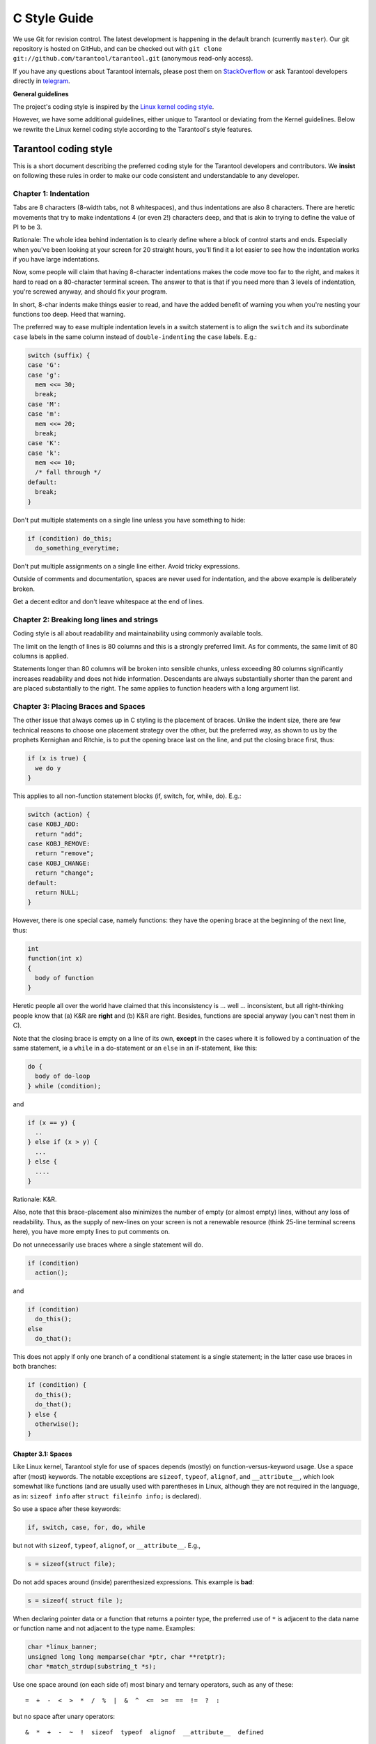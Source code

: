 ================================================================================
                                C Style Guide
================================================================================

We use Git for revision control. The latest development is happening in the
default branch (currently ``master``). Our git repository is hosted on GitHub,
and can be checked out with ``git clone git://github.com/tarantool/tarantool.git``
(anonymous read-only access).

If you have any questions about Tarantool internals, please post them on
`StackOverflow <https://stackoverflow.com/questions/tagged/tarantool>`_ or
ask Tarantool developers directly in `telegram <http://telegram.me/tarantool>`_.

**General guidelines**

The project's coding style is inspired by the `Linux kernel coding style
<https://www.kernel.org/doc/html/v4.10/process/coding-style.html>`_.

However, we have some additional guidelines, either unique to Tarantool or
deviating from the Kernel guidelines. Below we rewrite the Linux kernel
coding style according to the Tarantool's style features.

--------------------------------------------------------------------------------
                           Tarantool coding style
--------------------------------------------------------------------------------

This is a short document describing the preferred coding style for the
Tarantool developers and contributors. We **insist** on following these rules
in order to make our code consistent and understandable to any developer.

~~~~~~~~~~~~~~~~~~~~~~~~~~~~~~~~~~~~~~~~~~~~~~~~~~~~~~~~~~~~~~~~~~~~~~~~~~~~~~~~
Chapter 1: Indentation
~~~~~~~~~~~~~~~~~~~~~~~~~~~~~~~~~~~~~~~~~~~~~~~~~~~~~~~~~~~~~~~~~~~~~~~~~~~~~~~~

Tabs are 8 characters (8-width tabs, not 8 whitespaces), and thus indentations
are also 8 characters. There are heretic movements that try to make indentations
4 (or even 2!) characters deep, and that is akin to trying to define the
value of PI to be 3.

Rationale: The whole idea behind indentation is to clearly define where
a block of control starts and ends. Especially when you've been looking
at your screen for 20 straight hours, you'll find it a lot easier to see
how the indentation works if you have large indentations.

Now, some people will claim that having 8-character indentations makes
the code move too far to the right, and makes it hard to read on a
80-character terminal screen. The answer to that is that if you need
more than 3 levels of indentation, you're screwed anyway, and should fix
your program.

In short, 8-char indents make things easier to read, and have the added
benefit of warning you when you're nesting your functions too deep.
Heed that warning.

The preferred way to ease multiple indentation levels in a switch statement is
to align the ``switch`` and its subordinate ``case`` labels in the same column
instead of ``double-indenting`` the ``case`` labels. E.g.:

..  code-block:: c

    switch (suffix) {
    case 'G':
    case 'g':
      mem <<= 30;
      break;
    case 'M':
    case 'm':
      mem <<= 20;
      break;
    case 'K':
    case 'k':
      mem <<= 10;
      /* fall through */
    default:
      break;
    }

Don't put multiple statements on a single line unless you have
something to hide:

..  code-block:: c

    if (condition) do_this;
      do_something_everytime;

Don't put multiple assignments on a single line either. Avoid tricky expressions.

Outside of comments and documentation, spaces are never
used for indentation, and the above example is deliberately broken.

Get a decent editor and don't leave whitespace at the end of lines.

~~~~~~~~~~~~~~~~~~~~~~~~~~~~~~~~~~~~~~~~~~~~~~~~~~~~~~~~~~~~~~~~~~~~~~~~~~~~~~~~
Chapter 2: Breaking long lines and strings
~~~~~~~~~~~~~~~~~~~~~~~~~~~~~~~~~~~~~~~~~~~~~~~~~~~~~~~~~~~~~~~~~~~~~~~~~~~~~~~~

Coding style is all about readability and maintainability using commonly
available tools.

The limit on the length of lines is 80 columns and this is a strongly
preferred limit. As for comments, the same limit of 80 columns is applied.

Statements longer than 80 columns will be broken into sensible chunks, unless
exceeding 80 columns significantly increases readability and does not hide
information. Descendants are always substantially shorter than the parent and
are placed substantially to the right. The same applies to function headers
with a long argument list.

~~~~~~~~~~~~~~~~~~~~~~~~~~~~~~~~~~~~~~~~~~~~~~~~~~~~~~~~~~~~~~~~~~~~~~~~~~~~~~~~
Chapter 3: Placing Braces and Spaces
~~~~~~~~~~~~~~~~~~~~~~~~~~~~~~~~~~~~~~~~~~~~~~~~~~~~~~~~~~~~~~~~~~~~~~~~~~~~~~~~

The other issue that always comes up in C styling is the placement of
braces. Unlike the indent size, there are few technical reasons to
choose one placement strategy over the other, but the preferred way, as
shown to us by the prophets Kernighan and Ritchie, is to put the opening
brace last on the line, and put the closing brace first, thus:

..  code-block:: c

    if (x is true) {
      we do y
    }

This applies to all non-function statement blocks (if, switch, for,
while, do). E.g.:

..  code-block:: c

    switch (action) {
    case KOBJ_ADD:
      return "add";
    case KOBJ_REMOVE:
      return "remove";
    case KOBJ_CHANGE:
      return "change";
    default:
      return NULL;
    }

However, there is one special case, namely functions: they have the
opening brace at the beginning of the next line, thus:

..  code-block:: c

    int
    function(int x)
    {
      body of function
    }

Heretic people all over the world have claimed that this inconsistency
is ... well ... inconsistent, but all right-thinking people know that
(a) K&R are **right** and (b) K&R are right. Besides, functions are
special anyway (you can't nest them in C).

Note that the closing brace is empty on a line of its own, **except** in
the cases where it is followed by a continuation of the same statement,
ie a ``while`` in a do-statement or an ``else`` in an if-statement, like
this:

..  code-block:: c

    do {
      body of do-loop
    } while (condition);

and

..  code-block:: c

    if (x == y) {
      ..
    } else if (x > y) {
      ...
    } else {
      ....
    }

Rationale: K&R.

Also, note that this brace-placement also minimizes the number of empty
(or almost empty) lines, without any loss of readability. Thus, as the
supply of new-lines on your screen is not a renewable resource (think
25-line terminal screens here), you have more empty lines to put
comments on.

Do not unnecessarily use braces where a single statement will do.

..  code-block:: c

    if (condition)
      action();

and

..  code-block:: c

    if (condition)
      do_this();
    else
      do_that();

This does not apply if only one branch of a conditional statement is a single
statement; in the latter case use braces in both branches:

..  code-block:: c

    if (condition) {
      do_this();
      do_that();
    } else {
      otherwise();
    }

********************************************************************************
Chapter 3.1: Spaces
********************************************************************************

Like Linux kernel, Tarantool style for use of spaces depends (mostly) on
function-versus-keyword usage. Use a space after (most) keywords. The
notable exceptions are ``sizeof``, ``typeof``, ``alignof``, and ``__attribute__``,
which look somewhat like functions (and are usually used with parentheses in Linux,
although they are not required in the language, as in: ``sizeof info`` after
``struct fileinfo info;`` is declared).

So use a space after these keywords:

..  code-block:: c

    if, switch, case, for, do, while

but not with ``sizeof``, ``typeof``, ``alignof``, or ``__attribute__``. E.g.,

..  code-block:: c

    s = sizeof(struct file);

Do not add spaces around (inside) parenthesized expressions. This example is
**bad**:

..  code-block:: c

    s = sizeof( struct file );

When declaring pointer data or a function that returns a pointer type, the
preferred use of ``*`` is adjacent to the data name or function name and not
adjacent to the type name. Examples:

..  code-block:: c

    char *linux_banner;
    unsigned long long memparse(char *ptr, char **retptr);
    char *match_strdup(substring_t *s);

Use one space around (on each side of) most binary and ternary operators,
such as any of these::

    =  +  -  <  >  *  /  %  |  &  ^  <=  >=  ==  !=  ?  :

but no space after unary operators::

    &  *  +  -  ~  !  sizeof  typeof  alignof  __attribute__  defined

no space before the postfix increment & decrement unary operators::

    ++  --

no space after the prefix increment & decrement unary operators::

    ++  --

and no space around the ``.`` and ``->`` structure member operators.

Do not split a cast operator from its argument with a whitespace,
e.g. ``(ssize_t)inj->iparam``.

Do not leave trailing whitespace at the ends of lines. Some editors with
``smart`` indentation will insert whitespace at the beginning of new lines as
appropriate, so you can start typing the next line of code right away.
However, some such editors do not remove the whitespace if you end up not
putting a line of code there, such as if you leave a blank line. As a result,
you end up with lines containing trailing whitespace.

Git will warn you about patches that introduce trailing whitespace, and can
optionally strip the trailing whitespace for you; however, if applying a series
of patches, this may make later patches in the series fail by changing their
context lines.

~~~~~~~~~~~~~~~~~~~~~~~~~~~~~~~~~~~~~~~~~~~~~~~~~~~~~~~~~~~~~~~~~~~~~~~~~~~~~~~~
Chapter 4: Naming
~~~~~~~~~~~~~~~~~~~~~~~~~~~~~~~~~~~~~~~~~~~~~~~~~~~~~~~~~~~~~~~~~~~~~~~~~~~~~~~~

C is a Spartan language, and so should your naming be. Unlike Modula-2
and Pascal programmers, C programmers do not use cute names like
ThisVariableIsATemporaryCounter. A C programmer would call that
variable ``tmp``, which is much easier to write, and not the least more
difficult to understand.

HOWEVER, while mixed-case names are frowned upon, descriptive names for
global variables are a must. To call a global function ``foo`` is a
shooting offense.

GLOBAL variables (to be used only if you **really** need them) need to
have descriptive names, as do global functions. If you have a function
that counts the number of active users, you should call that
``count_active_users()`` or similar, you should **not** call it ``cntusr()``.

Encoding the type of a function into the name (so-called Hungarian
notation) is brain damaged - the compiler knows the types anyway and can
check those, and it only confuses the programmer. No wonder MicroSoft
makes buggy programs.

LOCAL variable names should be short, and to the point. If you have
some random integer loop counter, it should probably be called ``i``.
Calling it ``loop_counter`` is non-productive, if there is no chance of it
being mis-understood. Similarly, ``tmp`` can be just about any type of
variable that is used to hold a temporary value.

If you are afraid to mix up your local variable names, you have another
problem, which is called the function-growth-hormone-imbalance syndrome.
See chapter 6 (Functions).

For function naming we have a convention is to use:

*    ``new``/``delete`` for functions which
     allocate + initialize and destroy + deallocate an object,
*    ``create``/``destroy`` for functions which initialize/destroy an object
     but do not handle memory management,
*    ``init``/``free`` for functions which initialize/destroy libraries and subsystems.

~~~~~~~~~~~~~~~~~~~~~~~~~~~~~~~~~~~~~~~~~~~~~~~~~~~~~~~~~~~~~~~~~~~~~~~~~~~~~~~~
Chapter 5: Typedefs
~~~~~~~~~~~~~~~~~~~~~~~~~~~~~~~~~~~~~~~~~~~~~~~~~~~~~~~~~~~~~~~~~~~~~~~~~~~~~~~~

Please don't use things like ``vps_t``.
It's a **mistake** to use typedef for structures and pointers. When you see a

..  code-block:: c

    vps_t a;

in the source, what does it mean?
In contrast, if it says

..  code-block:: c

    struct virtual_container *a;

you can actually tell what ``a`` is.

Lots of people think that typedefs ``help readability``. Not so. They are
useful only for:

#.  Totally opaque objects (where the typedef is actively used to **hide**
    what the object is).

    Example: ``pte_t`` etc. opaque objects that you can only access using
    the proper accessor functions.

    ..  note::

        Opaqueness and ``accessor functions`` are not good in themselves.
        The reason we have them for things like pte_t etc. is that there
        really is absolutely **zero** portably accessible information there.

#.  Clear integer types, where the abstraction **helps** avoid confusion
    whether it is ``int`` or ``long``.

    u8/u16/u32 are perfectly fine typedefs, although they fit into
    point 4 better than here.

    ..  note::

        Again - there needs to be a **reason** for this. If something is
        ``unsigned long``, then there's no reason to do
        typedef unsigned long myflags_t;

    but if there is a clear reason for why it under certain circumstances
    might be an ``unsigned int`` and under other configurations might be
    ``unsigned long``, then by all means go ahead and use a typedef.

#.  When you use sparse to literally create a **new** type for
    type-checking.

#.  New types which are identical to standard C99 types, in certain
    exceptional circumstances.

    Although it would only take a short amount of time for the eyes and
    brain to become accustomed to the standard types like ``uint32_t``,
    some people object to their use anyway.

    When editing existing code which already uses one or the other set
    of types, you should conform to the existing choices in that code.

Maybe there are other cases too, but the rule should basically be to NEVER
EVER use a typedef unless you can clearly match one of those rules.

In general, a pointer, or a struct that has elements that can reasonably
be directly accessed should **never** be a typedef.

~~~~~~~~~~~~~~~~~~~~~~~~~~~~~~~~~~~~~~~~~~~~~~~~~~~~~~~~~~~~~~~~~~~~~~~~~~~~~~~~
Chapter 6: Functions
~~~~~~~~~~~~~~~~~~~~~~~~~~~~~~~~~~~~~~~~~~~~~~~~~~~~~~~~~~~~~~~~~~~~~~~~~~~~~~~~

Functions should be short and sweet, and do just one thing. They should
fit on one or two screenfuls of text (the ISO/ANSI screen size is 80x24,
as we all know), and do one thing and do that well.

The maximum length of a function is inversely proportional to the
complexity and indentation level of that function. So, if you have a
conceptually simple function that is just one long (but simple)
case-statement, where you have to do lots of small things for a lot of
different cases, it's OK to have a longer function.

However, if you have a complex function, and you suspect that a
less-than-gifted first-year high-school student might not even
understand what the function is all about, you should adhere to the
maximum limits all the more closely. Use helper functions with
descriptive names (you can ask the compiler to in-line them if you think
it's performance-critical, and it will probably do a better job of it
than you would have done).

Another measure of the function is the number of local variables. They
shouldn't exceed 5-10, or you're doing something wrong. Re-think the
function, and split it into smaller pieces. A human brain can
generally easily keep track of about 7 different things, anything more
and it gets confused. You know you're brilliant, but maybe you'd like
to understand what you did 2 weeks from now.

In function prototypes, include parameter names with their data types.
Although this is not required by the C language, it is preferred in Tarantool
because it is a simple way to add valuable information for the reader.

Note that we place the function return type on the line before the name and signature.

~~~~~~~~~~~~~~~~~~~~~~~~~~~~~~~~~~~~~~~~~~~~~~~~~~~~~~~~~~~~~~~~~~~~~~~~~~~~~~~~
Chapter 7: Centralized exiting of functions
~~~~~~~~~~~~~~~~~~~~~~~~~~~~~~~~~~~~~~~~~~~~~~~~~~~~~~~~~~~~~~~~~~~~~~~~~~~~~~~~

Albeit deprecated by some people, the equivalent of the goto statement is
used frequently by compilers in form of the unconditional jump instruction.

The goto statement comes in handy when a function exits from multiple
locations and some common work such as cleanup has to be done. If there is no
cleanup needed then just return directly.

Choose label names which say what the goto does or why the goto exists. An
example of a good name could be ``out_free_buffer:`` if the goto frees ``buffer``.
Avoid using GW-BASIC names like ``err1:`` and ``err2:``, as you would have to
renumber them if you ever add or remove exit paths, and they make correctness
difficult to verify anyway.

The rationale for using gotos is:

- unconditional statements are easier to understand and follow
- nesting is reduced
- errors by not updating individual exit points when making
  modifications are prevented
- saves the compiler work to optimize redundant code away ;)

..  code-block:: c

    int
    fun(int a)
    {
      int result = 0;
      char *buffer;

      buffer = kmalloc(SIZE, GFP_KERNEL);
      if (!buffer)
        return -ENOMEM;

      if (condition1) {
        while (loop1) {
          ...
        }
        result = 1;
        goto out_free_buffer;
      }
      ...
    out_free_buffer:
      kfree(buffer);
      return result;
    }

A common type of bug to be aware of is ``one err bugs`` which look like this:

..  code-block:: c

    err:
      kfree(foo->bar);
      kfree(foo);
      return ret;

The bug in this code is that on some exit paths ``foo`` is NULL. Normally the
fix for this is to split it up into two error labels ``err_free_bar:`` and
``err_free_foo:``:

..  code-block:: c

    err_free_bar:
     kfree(foo->bar);
    err_free_foo:
     kfree(foo);
     return ret;

Ideally you should simulate errors to test all exit paths.

~~~~~~~~~~~~~~~~~~~~~~~~~~~~~~~~~~~~~~~~~~~~~~~~~~~~~~~~~~~~~~~~~~~~~~~~~~~~~~~~
Chapter 8: Commenting
~~~~~~~~~~~~~~~~~~~~~~~~~~~~~~~~~~~~~~~~~~~~~~~~~~~~~~~~~~~~~~~~~~~~~~~~~~~~~~~~

Comments are good, but there is also a danger of over-commenting. NEVER
try to explain HOW your code works in a comment: it's much better to
write the code so that the **working** is obvious, and it's a waste of
time to explain badly written code.

Generally, you want your comments to tell WHAT your code does, not HOW.
Also, try to avoid putting comments inside a function body: if the
function is so complex that you need to separately comment parts of it,
you should probably go back to chapter 6 for a while. You can make
small comments to note or warn about something particularly clever (or
ugly), but try to avoid excess. Instead, put the comments at the head
of the function, telling people what it does, and possibly WHY it does
it.

When commenting the Tarantool C API functions, please use Doxygen comment format,
Javadoc flavor, i.e. `@tag` rather than `\\tag`.
The main tags in use are ``@param``, ``@retval``, ``@return``, ``@see``,
``@note`` and ``@todo``.

Every function, except perhaps a very short and obvious one, should have a
comment. A sample function comment may look like below:

..  code-block:: c

    /**
     * Write all data to a descriptor.
     *
     * This function is equivalent to 'write', except it would ensure
     * that all data is written to the file unless a non-ignorable
     * error occurs.
     *
     * @retval 0  Success
     * @retval 1 An error occurred (not EINTR)
     */
    static int
    write_all(int fd, void *data, size_t len);

It's also important to comment data types, whether they are basic types or
derived ones. To this end, use just one data declaration per line (no commas
for multiple data declarations). This leaves you room for a small comment on
each item, explaining its use.

Public structures and important structure members should be commented as well.

In C comments out of functions and inside of functions should be different in
how they are started. Everything else is wrong. Below are correct examples.
``/**`` comes for documentation comments, ``/*`` for local not documented comments.
However the difference is vague already, so the rule is simple:
out of function use ``/**``, inside use ``/*``.

..  code-block:: c

    /**
     * Out of function comment, option 1.
     */

    /** Out of function comment, option 2. */

    int
    function()
    {
        /* Comment inside function, option 1. */

        /*
         * Comment inside function, option 2.
         */
    }

If a function has declaration and implementation separated, the function comment
should be for the declaration. Usually in the header file. Don't duplicate the
comment.

A comment and the function signature should be synchronized. Double-check if the
parameter names are the same as used in the comment, and mean the same.
Especially when you change one of them - ensure you changed the other.

~~~~~~~~~~~~~~~~~~~~~~~~~~~~~~~~~~~~~~~~~~~~~~~~~~~~~~~~~~~~~~~~~~~~~~~~~~~~~~~~
Chapter 9: Macros, Enums and RTL
~~~~~~~~~~~~~~~~~~~~~~~~~~~~~~~~~~~~~~~~~~~~~~~~~~~~~~~~~~~~~~~~~~~~~~~~~~~~~~~~

Names of macros defining constants and labels in enums are capitalized.

..  code-block:: c

    #define CONSTANT 0x12345

Enums are preferred when defining several related constants.

CAPITALIZED macro names are appreciated but macros resembling functions
may be named in lower case.

Generally, inline functions are preferable to macros resembling functions.

Macros with multiple statements should be enclosed in a do - while block:

..  code-block:: c

    #define macrofun(a, b, c)       \
      do {                          \
        if (a == 5)                 \
          do_this(b, c);            \
      } while (0)

Things to avoid when using macros:

1)  macros that affect control flow:

    ..  code-block:: c

        #define FOO(x)                  \
          do {                          \
            if (blah(x) < 0)            \
              return -EBUGGERED;        \
          } while (0)

    is a **very** bad idea. It looks like a function call but exits the ``calling``
    function; don't break the internal parsers of those who will read the code.

2)  macros that depend on having a local variable with a magic name:

    ..  code-block:: c

        #define FOO(val) bar(index, val)

    might look like a good thing, but it's confusing as hell when one reads the
    code and it's prone to breakage from seemingly innocent changes.

3)  macros with arguments that are used as l-values: ``FOO(x) = y;`` will
    bite you if somebody e.g. turns FOO into an inline function.

4)  forgetting about precedence: macros defining constants using expressions
    must enclose the expression in parentheses. Beware of similar issues with
    macros using parameters.

    ..  code-block:: c

        #define CONSTANT 0x4000
        #define CONSTEXP (CONSTANT | 3)

5)  namespace collisions when defining local variables in macros resembling
    functions:

    ..  code-block:: c

        #define FOO(x)            \
        ({                        \
          typeof(x) ret;          \
          ret = calc_ret(x);      \
          (ret);                  \
        })

    ret is a common name for a local variable - ``__foo_ret`` is less likely
    to collide with an existing variable.

~~~~~~~~~~~~~~~~~~~~~~~~~~~~~~~~~~~~~~~~~~~~~~~~~~~~~~~~~~~~~~~~~~~~~~~~~~~~~~~~
Chapter 10: Allocating memory
~~~~~~~~~~~~~~~~~~~~~~~~~~~~~~~~~~~~~~~~~~~~~~~~~~~~~~~~~~~~~~~~~~~~~~~~~~~~~~~~

Prefer specialized allocators like ``region``, ``mempool``, ``smalloc`` to
``malloc()/free()`` for any performance-intensive or large memory allocations.
Repetitive use of ``malloc()``/``free()`` can lead to memory fragmentation
and should therefore be avoided.

Always free all allocated memory, even allocated  at start-up. We aim at being
valgrind leak-check clean, and in most cases it's just as easy to ``free()`` the
allocated memory as it is to write a valgrind suppression. Freeing all allocated
memory is also dynamic-load friendly: assuming a plug-in can be dynamically
loaded and unloaded multiple times, reload should not lead to a memory leak.

~~~~~~~~~~~~~~~~~~~~~~~~~~~~~~~~~~~~~~~~~~~~~~~~~~~~~~~~~~~~~~~~~~~~~~~~~~~~~~~~
Chapter 11: The inline disease
~~~~~~~~~~~~~~~~~~~~~~~~~~~~~~~~~~~~~~~~~~~~~~~~~~~~~~~~~~~~~~~~~~~~~~~~~~~~~~~~

There appears to be a common misperception that gcc has a magic "make me
faster" speedup option called ``inline``. While the use of inlines can be
appropriate, it very often is not. Abundant use of the inline keyword leads to
a much bigger kernel, which in turn slows the system as a whole down, due to a
bigger icache footprint for the CPU and simply because there is less memory
available for the pagecache. Just think about it; a pagecache miss causes a
disk seek, which easily takes 5 milliseconds. There are a LOT of cpu cycles
that can go into these 5 milliseconds.

A reasonable rule of thumb is to not put inline at functions that have more
than 3 lines of code in them. An exception to this rule are the cases where
a parameter is known to be a compiletime constant, and as a result of this
constantness you *know* the compiler will be able to optimize most of your
function away at compile time.

Often people argue that adding inline to functions that are static and used
only once is always a win since there is no space tradeoff. While this is
technically correct, gcc is capable of inlining these automatically without
help, and the maintenance issue of removing the inline when a second user
appears outweighs the potential value of the hint that tells gcc to do
something it would have done anyway.

~~~~~~~~~~~~~~~~~~~~~~~~~~~~~~~~~~~~~~~~~~~~~~~~~~~~~~~~~~~~~~~~~~~~~~~~~~~~~~~~
Chapter 12: Function return values and names
~~~~~~~~~~~~~~~~~~~~~~~~~~~~~~~~~~~~~~~~~~~~~~~~~~~~~~~~~~~~~~~~~~~~~~~~~~~~~~~~

Functions can return values of many different kinds, and one of the
most common is a value indicating whether the function succeeded or
failed.

In 99.99999% of all cases in Tarantool we return 0 on success, non-zero on error
(-1 usually). Errors are saved into a diagnostics area which is global per fiber.
We never return error codes as a result of a function.

Functions whose return value is the actual result of a computation, rather
than an indication of whether the computation succeeded, are not subject to
this rule. Generally they indicate failure by returning some out-of-range
result. Typical examples would be functions that return pointers; they use
NULL or the mechanism to report failure.

~~~~~~~~~~~~~~~~~~~~~~~~~~~~~~~~~~~~~~~~~~~~~~~~~~~~~~~~~~~~~~~~~~~~~~~~~~~~~~~~
Chapter 13: Editor modelines and other cruft
~~~~~~~~~~~~~~~~~~~~~~~~~~~~~~~~~~~~~~~~~~~~~~~~~~~~~~~~~~~~~~~~~~~~~~~~~~~~~~~~

Some editors can interpret configuration information embedded in source files,
indicated with special markers. For example, emacs interprets lines marked
like this:

..  code-block:: c

    -*- mode: c -*-

Or like this:

..  code-block:: c

    /*
    Local Variables:
    compile-command: "gcc -DMAGIC_DEBUG_FLAG foo.c"
    End:
    */

Vim interprets markers that look like this:

..  code-block:: c

    /* vim:set sw=8 noet */

Do not include any of these in source files. People have their own personal
editor configurations, and your source files should not override them. This
includes markers for indentation and mode configuration. People may use their
own custom mode, or may have some other magic method for making indentation
work correctly.

~~~~~~~~~~~~~~~~~~~~~~~~~~~~~~~~~~~~~~~~~~~~~~~~~~~~~~~~~~~~~~~~~~~~~~~~~~~~~~~~
Chapter 14: Conditional Compilation
~~~~~~~~~~~~~~~~~~~~~~~~~~~~~~~~~~~~~~~~~~~~~~~~~~~~~~~~~~~~~~~~~~~~~~~~~~~~~~~~

Wherever possible, don't use preprocessor conditionals (``#if``, ``#ifdef``) in
.c files; doing so makes code harder to read and logic harder to follow. Instead,
use such conditionals in a header file defining functions for use in those .c
files, providing no-op stub versions in the #else case, and then call those
functions unconditionally from .c files. The compiler will avoid generating
any code for the stub calls, producing identical results, but the logic will
remain easy to follow.

Prefer to compile out entire functions, rather than portions of functions or
portions of expressions. Rather than putting an ``#ifdef`` in an expression,
factor out part or all of the expression into a separate helper function and
apply the condition to that function.

If you have a function or variable which may potentially go unused in a
particular configuration, and the compiler would warn about its definition
going unused, do not compile it and use #if for this.

At the end of any non-trivial ``#if`` or ``#ifdef`` block (more than a few lines),
place a comment after the #endif on the same line, noting the conditional
expression used. For instance:

..  code-block:: c

    #ifdef CONFIG_SOMETHING
    ...
    #endif /* CONFIG_SOMETHING */

~~~~~~~~~~~~~~~~~~~~~~~~~~~~~~~~~~~~~~~~~~~~~~~~~~~~~~~~~~~~~~~~~~~~~~~~~~~~~~~~
Chapter 15: Header files
~~~~~~~~~~~~~~~~~~~~~~~~~~~~~~~~~~~~~~~~~~~~~~~~~~~~~~~~~~~~~~~~~~~~~~~~~~~~~~~~

Use ``#pragma once`` in the headers. As the header guards we refer to this
construction:

..  code-block:: c

    #ifndef THE_HEADER_IS_INCLUDED
    #define THE_HEADER_IS_INCLUDED

    // ... the header code ...

    #endif // THE_HEADER_IS_INCLUDED

It works fine, but the guard name ``THE_HEADER_IS_INCLUDED`` tends to
become outdated when the file is moved or renamed. This is especially
painful with multiple files having the same name in the project, but
different path. For instance, we have 3 ``error.h`` files, which means for
each of them we need to invent a new header guard name, and not forget to
update them if the files are moved or renamed.

For that reason we use ``#pragma once`` in all the new code, which shortens
the header file down to this:

..  code-block:: c

    #pragma once

    // ... header code ...

~~~~~~~~~~~~~~~~~~~~~~~~~~~~~~~~~~~~~~~~~~~~~~~~~~~~~~~~~~~~~~~~~~~~~~~~~~~~~~~~
Chapter 16: Other
~~~~~~~~~~~~~~~~~~~~~~~~~~~~~~~~~~~~~~~~~~~~~~~~~~~~~~~~~~~~~~~~~~~~~~~~~~~~~~~~

*   We don't apply ``!`` operator to non-boolean values. It means, to check
    if an integer is not 0, you use ``!= 0``. To check if a pointer is not NULL,
    you use ``!= NULL``. The same for ``==``.

*   Select GNU C99 extensions are acceptable. It's OK to mix declarations and
    statements, use true and false.

*   The not-so-current list of all GCC C extensions can be found at:
    http://gcc.gnu.org/onlinedocs/gcc-4.3.5/gcc/C-Extensions.html

~~~~~~~~~~~~~~~~~~~~~~~~~~~~~~~~~~~~~~~~~~~~~~~~~~~~~~~~~~~~~~~~~~~~~~~~~~~~~~~~
                  Appendix I: References
~~~~~~~~~~~~~~~~~~~~~~~~~~~~~~~~~~~~~~~~~~~~~~~~~~~~~~~~~~~~~~~~~~~~~~~~~~~~~~~~

*   `The C Programming Language, Second Edition <https://en.wikipedia.org/wiki/The_C_Programming_Language>`_
    by Brian W. Kernighan and Dennis M. Ritchie.
    Prentice Hall, Inc., 1988.
    ISBN 0-13-110362-8 (paperback), 0-13-110370-9 (hardback).

*   `The Practice of Programming <https://en.wikipedia.org/wiki/The_Practice_of_Programming>`_
    by Brian W. Kernighan and Rob Pike.
    Addison-Wesley, Inc., 1999.
    ISBN 0-201-61586-X.

*   `GNU manuals <http://www.gnu.org/manual/>`_ - where in compliance with K&R
    and this text - for **cpp**, **gcc**, **gcc internals** and **indent**

*   `WG14 International standardization workgroup for the programming
    language C <http://www.open-std.org/JTC1/SC22/WG14/>`_

*   `Kernel CodingStyle, by greg@kroah.com at OLS 2002
    <http://www.kroah.com/linux/talks/ols_2002_kernel_codingstyle_talk/html/>`_

